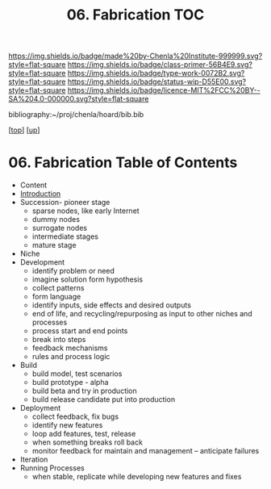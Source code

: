 #   -*- mode: org; fill-column: 60 -*-

#+TITLE: 06. Fabrication TOC
#+STARTUP: showall
#+TOC: headlines 4
#+PROPERTY: filename

[[https://img.shields.io/badge/made%20by-Chenla%20Institute-999999.svg?style=flat-square]] 
[[https://img.shields.io/badge/class-primer-56B4E9.svg?style=flat-square]]
[[https://img.shields.io/badge/type-work-0072B2.svg?style=flat-square]]
[[https://img.shields.io/badge/status-wip-D55E00.svg?style=flat-square]]
[[https://img.shields.io/badge/licence-MIT%2FCC%20BY--SA%204.0-000000.svg?style=flat-square]]

bibliography:~/proj/chenla/hoard/bib.bib

[[[../../index.org][top]]] [[[../index.org][up]]]

* 06. Fabrication Table of Contents
:PROPERTIES:
:CUSTOM_ID:
:Name:     /home/deerpig/proj/chenla/warp/04/06/index.org
:Created:  2018-04-16T12:31@Prek Leap (11.642600N-104.919210W)
:ID:       f67b6411-1e2b-4fe7-a4b9-aa5543da2118
:VER:      577128773.320555408
:GEO:      48P-491193-1287029-15
:BXID:     proj:DFG1-2416
:Class:    primer
:Type:     work
:Status:   wip
:Licence:  MIT/CC BY-SA 4.0
:END:

  - Content
  - [[./intro.org][Introduction]]
  - Succession- pioneer stage
      - sparse nodes, like early Internet
      - dummy nodes
      - surrogate nodes
    - intermediate stages
    - mature stage
  - Niche
  - Development
    - identify problem or need 
    - imagine solution form hypothesis
    - collect patterns
    - form language
    - identify inputs, side effects and desired outputs
    - end of life, and recycling/repurposing as input to
      other niches and processes
    - process start and end points
    - break into steps
    - feedback mechanisms
    - rules and process logic
  - Build
    - build model, test scenarios
    - build prototype - alpha
    - build beta and try in production
    - build release candidate put into production
  - Deployment
    - collect feedback, fix bugs
    - identify new features
    - loop add features, test, release 
    - when something breaks roll back
    - monitor feedback for maintain and management --
      anticipate failures
  - Iteration
  - Running Processes
    - when stable, replicate while developing new features and fixes
